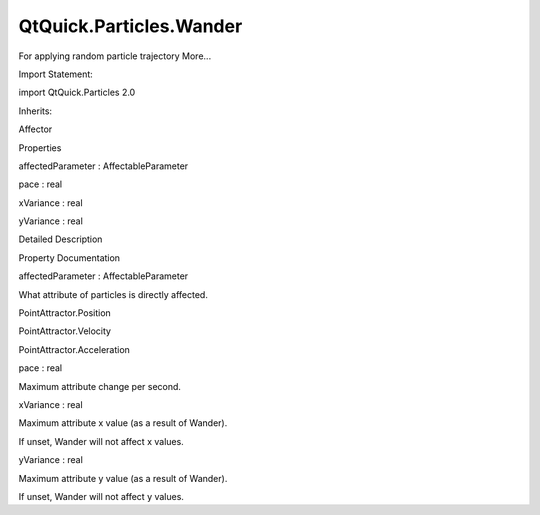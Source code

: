 QtQuick.Particles.Wander
========================

.. raw:: html

   <p>

For applying random particle trajectory More...

.. raw:: html

   </p>

.. raw:: html

   <!-- @@@Wander -->

.. raw:: html

   <table class="alignedsummary">

.. raw:: html

   <tr>

.. raw:: html

   <td class="memItemLeft rightAlign topAlign">

Import Statement:

.. raw:: html

   </td>

.. raw:: html

   <td class="memItemRight bottomAlign">

import QtQuick.Particles 2.0

.. raw:: html

   </td>

.. raw:: html

   </tr>

.. raw:: html

   <tr>

.. raw:: html

   <td class="memItemLeft rightAlign topAlign">

Inherits:

.. raw:: html

   </td>

.. raw:: html

   <td class="memItemRight bottomAlign">

.. raw:: html

   <p>

Affector

.. raw:: html

   </p>

.. raw:: html

   </td>

.. raw:: html

   </tr>

.. raw:: html

   </table>

.. raw:: html

   <ul>

.. raw:: html

   </ul>

.. raw:: html

   <h2 id="properties">

Properties

.. raw:: html

   </h2>

.. raw:: html

   <ul>

.. raw:: html

   <li class="fn">

affectedParameter : AffectableParameter

.. raw:: html

   </li>

.. raw:: html

   <li class="fn">

pace : real

.. raw:: html

   </li>

.. raw:: html

   <li class="fn">

xVariance : real

.. raw:: html

   </li>

.. raw:: html

   <li class="fn">

yVariance : real

.. raw:: html

   </li>

.. raw:: html

   </ul>

.. raw:: html

   <!-- $$$Wander-description -->

.. raw:: html

   <h2 id="details">

Detailed Description

.. raw:: html

   </h2>

.. raw:: html

   </p>

.. raw:: html

   <!-- @@@Wander -->

.. raw:: html

   <h2>

Property Documentation

.. raw:: html

   </h2>

.. raw:: html

   <!-- $$$affectedParameter -->

.. raw:: html

   <table class="qmlname">

.. raw:: html

   <tr valign="top" id="affectedParameter-prop">

.. raw:: html

   <td class="tblQmlPropNode">

.. raw:: html

   <p>

affectedParameter : AffectableParameter

.. raw:: html

   </p>

.. raw:: html

   </td>

.. raw:: html

   </tr>

.. raw:: html

   </table>

.. raw:: html

   <p>

What attribute of particles is directly affected.

.. raw:: html

   </p>

.. raw:: html

   <ul>

.. raw:: html

   <li>

PointAttractor.Position

.. raw:: html

   </li>

.. raw:: html

   <li>

PointAttractor.Velocity

.. raw:: html

   </li>

.. raw:: html

   <li>

PointAttractor.Acceleration

.. raw:: html

   </li>

.. raw:: html

   </ul>

.. raw:: html

   <!-- @@@affectedParameter -->

.. raw:: html

   <table class="qmlname">

.. raw:: html

   <tr valign="top" id="pace-prop">

.. raw:: html

   <td class="tblQmlPropNode">

.. raw:: html

   <p>

pace : real

.. raw:: html

   </p>

.. raw:: html

   </td>

.. raw:: html

   </tr>

.. raw:: html

   </table>

.. raw:: html

   <p>

Maximum attribute change per second.

.. raw:: html

   </p>

.. raw:: html

   <!-- @@@pace -->

.. raw:: html

   <table class="qmlname">

.. raw:: html

   <tr valign="top" id="xVariance-prop">

.. raw:: html

   <td class="tblQmlPropNode">

.. raw:: html

   <p>

xVariance : real

.. raw:: html

   </p>

.. raw:: html

   </td>

.. raw:: html

   </tr>

.. raw:: html

   </table>

.. raw:: html

   <p>

Maximum attribute x value (as a result of Wander).

.. raw:: html

   </p>

.. raw:: html

   <p>

If unset, Wander will not affect x values.

.. raw:: html

   </p>

.. raw:: html

   <!-- @@@xVariance -->

.. raw:: html

   <table class="qmlname">

.. raw:: html

   <tr valign="top" id="yVariance-prop">

.. raw:: html

   <td class="tblQmlPropNode">

.. raw:: html

   <p>

yVariance : real

.. raw:: html

   </p>

.. raw:: html

   </td>

.. raw:: html

   </tr>

.. raw:: html

   </table>

.. raw:: html

   <p>

Maximum attribute y value (as a result of Wander).

.. raw:: html

   </p>

.. raw:: html

   <p>

If unset, Wander will not affect y values.

.. raw:: html

   </p>

.. raw:: html

   <!-- @@@yVariance -->


